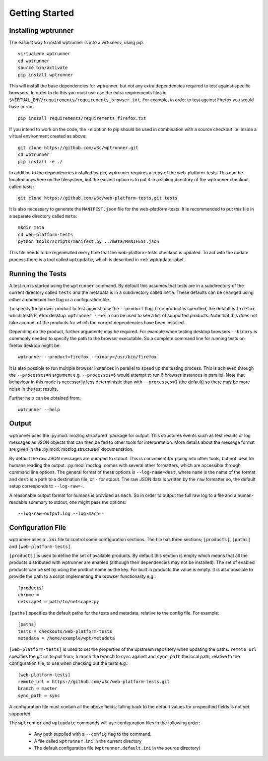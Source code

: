 Getting Started
===============

Installing wptrunner
--------------------

The easiest way to install wptrunner is into a virtualenv, using pip::

  virtualenv wptrunner
  cd wptrunner
  source bin/activate
  pip install wptrunner

This will install the base dependencies for wptrunner, but not any
extra dependencies required to test against specific browsers. In
order to do this you must use use the extra requirements files in
``$VIRTUAL_ENV/requirements/requirements_browser.txt``. For example,
in order to test against Firefox you would have to run::

  pip install requirements/requirements_firefox.txt

If you intend to work on the code, the ``-e`` option to pip should be
used in combination with a source checkout i.e. inside a virtual
environment created as above::

  git clone https://github.com/w3c/wptrunner.git
  cd wptrunner
  pip install -e ./

In addition to the dependencies installed by pip, wptrunner requires
a copy of the web-platform-tests. This can be located anywhere on
the filesystem, but the easiest option is to put it in a sibling
directory of the wptrunner checkout called `tests`::

  git clone https://github.com/w3c/web-platform-tests.git tests

It is also necessary to generate the ``MANIFEST.json`` file for the
web-platform-tests. It is recommended to put this file in a separate
directory called ``meta``::

  mkdir meta
  cd web-platform-tests
  python tools/scripts/manifest.py ../meta/MANIFEST.json

This file needs to be regenerated every time that the
web-platform-tests checkout is updated. To aid with the update process
there is a tool called ``wptupdate``, which is described in
:ref:`wptupdate-label`.

Running the Tests
-----------------

A test run is started using the ``wptrunner`` command. By default this
assumes that tests are in a subdirectory of the current directory
called ``tests`` and the metadata is in a subdirectory called
``meta``. These defaults can be changed using either a command line
flag or a configuration file.

To specify the prower product to test against, use the ``--product``
flag. If no product is specified, the default is ``firefox`` which
tests Firefox desktop. ``wptrunner --help`` can be used to see a list
of supported products. Note that this does not take account of the
products for which the correct dependencies have been installed.

Depending on the product, further arguments may be required. For
example when testing desktop browsers ``--binary`` is commonly needed
to specify the path to the browser executable. So a complete command
line for running tests on firefox desktop might be::

  wptrunner --product=firefox --binary=/usr/bin/firefox

It is also possible to run multiple browser instances in parallel to
speed up the testing process. This is achieved through the
``--processes=N`` argument e.g. ``--processes=6`` would attempt to run
6 browser instances in parallel. Note that behaviour in this mode is
necessarily less deterministic than with ``--processes=1`` (the
default) so there may be more noise in the test results.

Further help can be obtained from::

  wptrunner --help

Output
------

wptrunner uses the :py:mod:`mozlog.structured` package for output. This
structures events such as test results or log messages as JSON objects
that can then be fed to other tools for interpretation. More details
about the message format are given in the
:py:mod:`mozlog.structured` documentation.

By default the raw JSON messages are dumped to stdout. This is
convenient for piping into other tools, but not ideal for humans
reading the output. :py:mod:`mozlog` comes with several other
formatters, which are accessible through command line options. The
general format of these options is ``--log-name=dest``, where ``name``
is the name of the format and ``dest`` is a path to a destination
file, or ``-`` for stdout. The raw JSON data is written by the ``raw``
formatter so, the default setup corresponds to ``--log-raw=-``.

A reasonable output format for humans is provided as ``mach``. So in
order to output the full raw log to a file and a human-readable
summary to stdout, one might pass the options::

  --log-raw=output.log --log-mach=-

Configuration File
------------------

wptrunner uses a ``.ini`` file to control some configuration
sections. The file has three sections; ``[products]``,
``[paths]`` and ``[web-platform-tests]``.

``[products]`` is used to
define the set of available products. By default this section is empty
which means that all the products distributed with wptrunner are
enabled (although their dependencies may not be installed). The set
of enabled products can be set by using the product name as the
key. For built in products the value is empty. It is also possible to
provide the path to a script implementing the browser functionality
e.g.::

  [products]
  chrome =
  netscape4 = path/to/netscape.py

``[paths]`` specifies the default paths for the tests and metadata,
relative to the config file. For example::

  [paths]
  tests = checkouts/web-platform-tests
  metadata = /home/example/wpt/metadata


``[web-platform-tests]`` is used to set the properties of the upstream
repository when updating the paths. ``remote_url`` specifies the git
url to pull from; ``branch`` the branch to sync against and
``sync_path`` the local path, relative to the configuration file, to
use when checking out the tests e.g.::

  [web-platform-tests]
  remote_url = https://github.com/w3c/web-platform-tests.git
  branch = master
  sync_path = sync

A configuration file must contain all the above fields; falling back
to the default values for unspecified fields is not yet supported.

The ``wptrunner`` and ``wptupdate`` commands will use configuration
files in the following order:

 * Any path supplied with a ``--config`` flag to the command.

 * A file called ``wptrunner.ini`` in the current directory

 * The default configuration file (``wptrunner.default.ini`` in the
   source directory)
